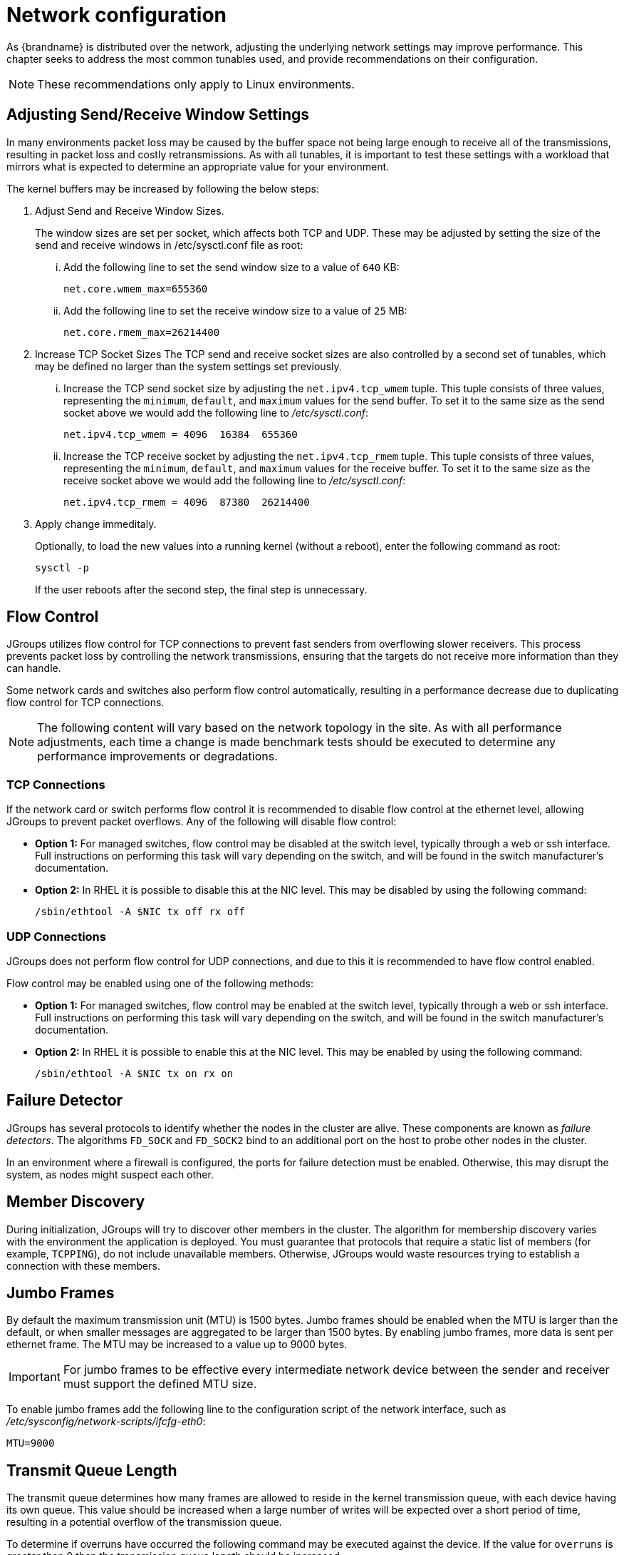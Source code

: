 [id='tuning-network_{context}']
= Network configuration

As {brandname} is distributed over the network, adjusting the underlying network settings may improve performance.
This chapter seeks to address the most common tunables used, and provide recommendations on their configuration.

[NOTE]
====
These recommendations only apply to Linux environments.
====

== Adjusting Send/Receive Window Settings

In many environments packet loss may be caused by the buffer space not being large enough to receive all of the transmissions, resulting in packet loss and costly retransmissions.
As with all tunables, it is important to test these settings with a workload that mirrors what is expected to determine an appropriate value for your environment.

The kernel buffers may be increased by following the below steps:

. Adjust Send and Receive Window Sizes.
+
--
The window sizes are set per socket, which affects both TCP and UDP.
These may be adjusted by setting the size of the send and receive windows in /etc/sysctl.conf file as root:

[lowerroman]
.. Add the following line to set the send window size to a value of `640` KB:
+
----
net.core.wmem_max=655360
----

.. Add the following line to set the receive window size to a value of `25` MB:
+
----
net.core.rmem_max=26214400
----
+
--

. Increase TCP Socket Sizes The TCP send and receive socket sizes are also controlled by a second set of tunables, which may be defined no larger than the system settings set previously.
+
--

[lowerroman]
.. Increase the TCP send socket size by adjusting the `net.ipv4.tcp_wmem` tuple.
This tuple consists of three values, representing the `minimum`, `default`, and `maximum` values for the send buffer.
To set it to the same size as the send socket above we would add the following line to _/etc/sysctl.conf_:
+
----
net.ipv4.tcp_wmem = 4096  16384  655360
----

.. Increase the TCP receive socket by adjusting the `net.ipv4.tcp_rmem` tuple.
This tuple consists of three values, representing the `minimum`, `default`, and `maximum` values for the receive buffer.
To set it to the same size as the receive socket above we would add the following line to _/etc/sysctl.conf_:
+
----
net.ipv4.tcp_rmem = 4096  87380  26214400
----
+
--

. Apply change immeditaly.
+
--
Optionally, to load the new values into a running kernel (without a reboot), enter the following command as root:

----
sysctl -p
----

If the user reboots after the second step, the final step is unnecessary.
--

== Flow Control

JGroups utilizes flow control for TCP connections to prevent fast senders from overflowing slower receivers.
This process prevents packet loss by controlling the network transmissions, ensuring that the targets do not receive more information than they can handle.

Some network cards and switches also perform flow control automatically, resulting in a performance decrease due to duplicating flow control for TCP connections.

[NOTE]
====
The following content will vary based on the network topology in the site.
As with all performance adjustments, each time a change is made benchmark tests should be executed to determine any performance improvements or degradations.
====

=== TCP Connections

If the network card or switch performs flow control it is recommended to disable flow control at the ethernet level, allowing JGroups to prevent packet overflows.
Any of the following will disable flow control:

* *Option 1:* For managed switches, flow control may be disabled at the switch level, typically through a web or ssh interface.
Full instructions on performing this task will vary depending on the switch, and will be found in the switch manufacturer’s documentation.

* *Option 2:* In RHEL it is possible to disable this at the NIC level. This may be disabled by using the following command:
+
----
/sbin/ethtool -A $NIC tx off rx off
----

=== UDP Connections

JGroups does not perform flow control for UDP connections, and due to this it is recommended to have flow control enabled.

Flow control may be enabled using one of the following methods:

* *Option 1:* For managed switches, flow control may be enabled at the switch level, typically through a web or ssh interface.
Full instructions on performing this task will vary depending on the switch, and will be found in the switch manufacturer’s documentation.

* *Option 2:* In RHEL it is possible to enable this at the NIC level. This may be enabled by using the following command:
+
----
/sbin/ethtool -A $NIC tx on rx on
----

== Failure Detector

JGroups has several protocols to identify whether the nodes in the cluster are alive.
These components are known as _failure detectors_.
The algorithms `FD_SOCK` and `FD_SOCK2` bind to an additional port on the host to probe other nodes in the cluster.

In an environment where a firewall is configured, the ports for failure detection must be enabled.
Otherwise, this may disrupt the system, as nodes might suspect each other.

== Member Discovery

During initialization, JGroups will try to discover other members in the cluster. The algorithm for membership discovery varies with the environment the application is deployed. You must guarantee that protocols that require a static list of members (for example, `TCPPING`), do not include unavailable members. Otherwise, JGroups would waste resources trying to establish a connection with these members.

== Jumbo Frames

By default the maximum transmission unit (MTU) is 1500 bytes.
Jumbo frames should be enabled when the MTU is larger than the default, or when smaller messages are aggregated to be larger than 1500 bytes.
By enabling jumbo frames, more data is sent per ethernet frame.
The MTU may be increased to a value up to 9000 bytes.

[IMPORTANT]
====
For jumbo frames to be effective every intermediate network device between the sender and receiver must support the defined MTU size.
====

To enable jumbo frames add the following line to the configuration script of the network interface, such as _/etc/sysconfig/network-scripts/ifcfg-eth0_:

----
MTU=9000
----

== Transmit Queue Length

The transmit queue determines how many frames are allowed to reside in the kernel transmission queue, with each device having its own queue.
This value should be increased when a large number of writes will be expected over a short period of time, resulting in a potential overflow of the transmission queue.

To determine if overruns have occurred the following command may be executed against the device.
If the value for `overruns` is greater than 0 then the transmission queue length should be increased:

----
ip -s link show $NIC
----

This value may be set per device by using the following command:

----
ip link set $NIC txqueuelen 5000
----

[NOTE]
====
This value does not persist across system restarts, and as such it is recommended to include the command in a startup script, such as by adding it to _/etc/rc.local_.
====

== Network Bonding

Multiple interfaces may be bound together to create a single, bonded, channel.
Bonding interfaces in this manner allows two or more network interfaces to function as one, simultaneously increasing the bandwidth and providing redundancy in the event that one interface should fail.
It is strongly recommended to bond network interfaces should more than one exist on a given node.

ifdef::downstream[]
Full instructions on bonding are available in the Networking Guide, available in Red Hat Enterprise Linux’s Product Documentation.
endif::downstream[]

